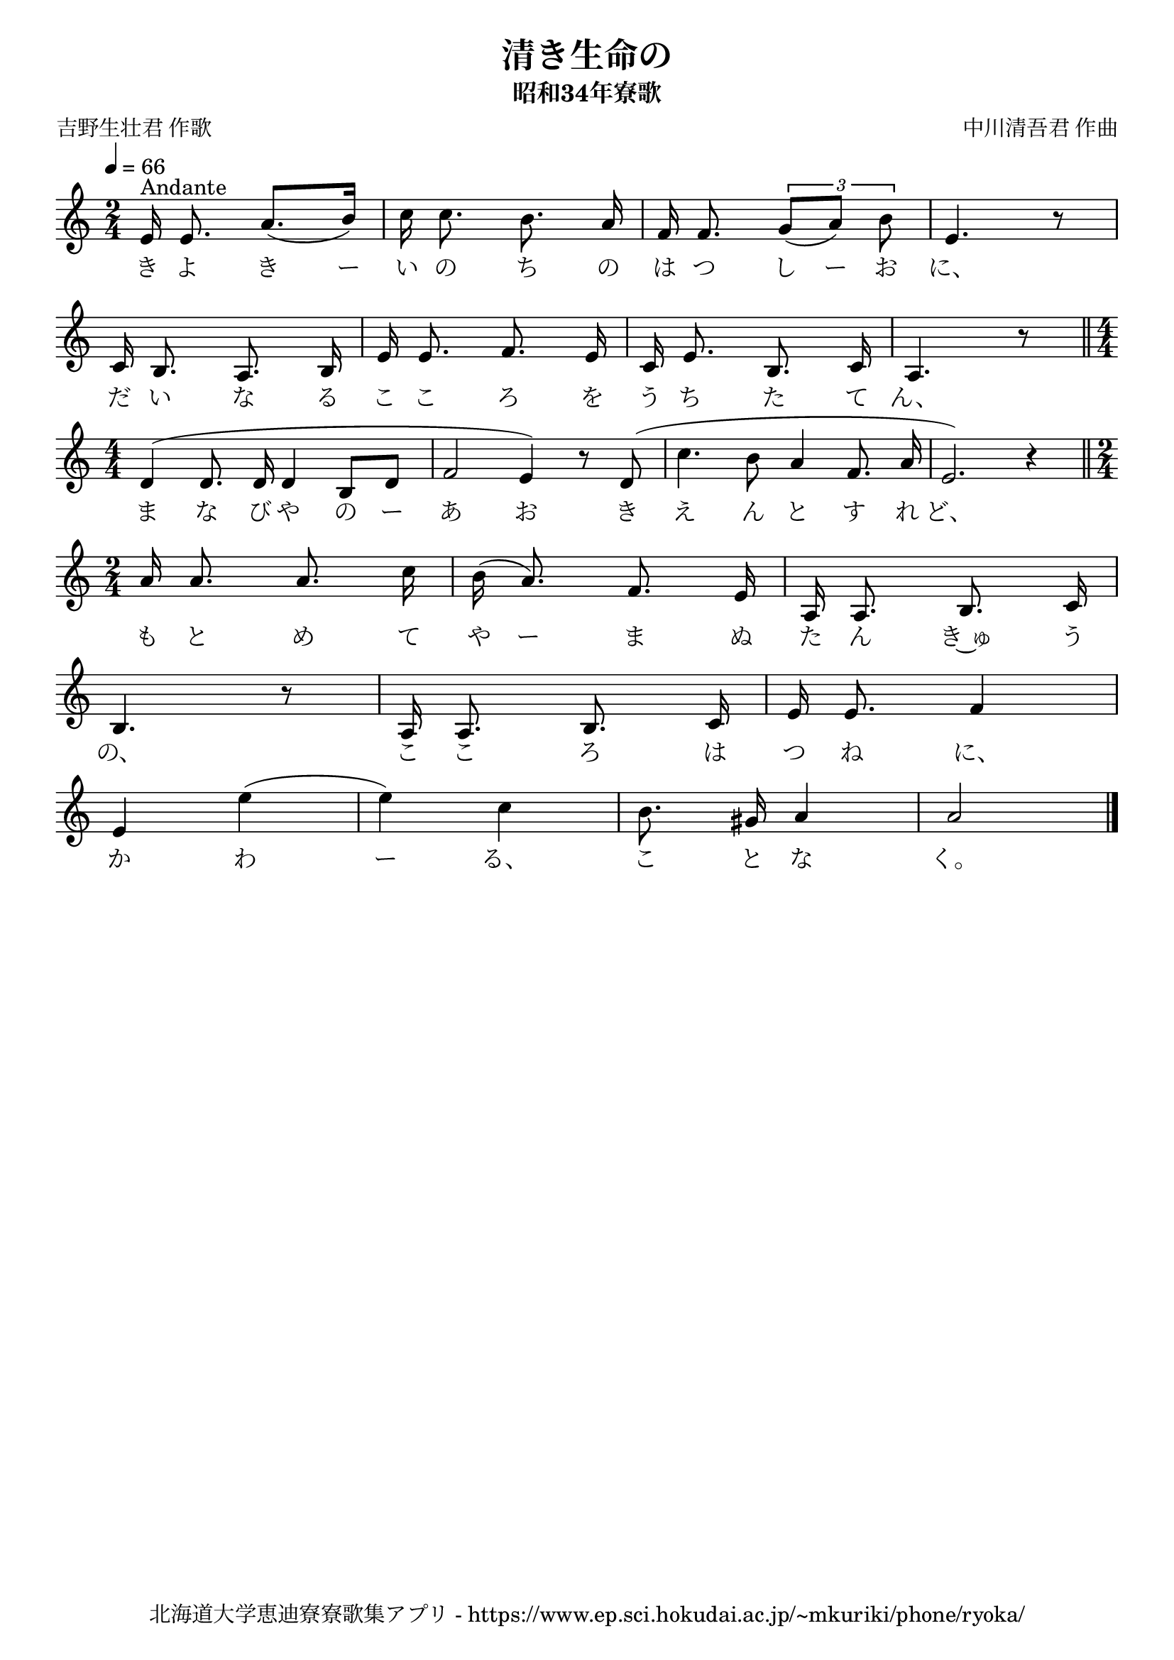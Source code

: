 ﻿\version "2.18.2"

\paper {indent = 0}

\header {
  title = "清き生命の"
  subtitle = "昭和34年寮歌"
  composer = "中川清吾君 作曲"
  poet = "吉野生壮君 作歌"
  tagline = "北海道大学恵迪寮寮歌集アプリ - https://www.ep.sci.hokudai.ac.jp/~mkuriki/phone/ryoka/"
}


melody = \relative c'{
  \tempo 4 = 66
  \autoBeamOff
  \numericTimeSignature
  \override BreathingSign.text = \markup { \musicglyph #"scripts.upedaltoe" } % ブレスの記号指定
  \key c \major
  \time 2/4
  \set melismaBusyProperties = #'()
  e16 ^"Andante" e8. a8. [(b16)] |
  c16 c8. b8. a16 |
  f16 f8. \tuplet 3/2 {g8 [(a8)] b8} |
  e,4. r8 | \break
  c16 b8. a8. b16 |
  e16 e8. f8. e16 |
  c16 e8. b8. c16 |
  a4. r8 \bar"||" \time4/4 | \break
  d4 ^(d8. d16 d4 b8 [d8] |
  f2 e4) r8 d8 ( |
  c'4. b8 a4 f8. a16 |
  e2. ) r4 | \bar"||" \time 2/4 | \break
  a16 a8. a8. c16 |
  b16 (a8.) f8. e16 |
  a,16 a8. b8. c16 | \break
  b4. r8 |
  a16 a8. b8. c16 |
  e16 e8. f4 | \break
  e4 e'4 ( |
  e4 ) c4 |
  b8. gis16 a4 |
  a2
  \bar "|."
}

text = \lyricmode {
  き よ き ー い の ち の は つ し ー お に、
  だ い な る こ こ ろ を う ち た て ん、
  ま な び や の ー あ お き え ん と す れ ど、
  も と め て や ー ま ぬ た ん き~ゅ う
  の、 こ こ ろ は つ ね に、
  か わ ー る、 こ と な く。
}



\score {
  <<
    % ギターコード
    %{
    \new ChordNames \with {midiInstrument = #"acoustic guitar (nylon)"}{
      \set chordChanges = ##t
      \harmony
    }
    %}
    
    % メロディーライン
    \new Voice = "one"{\melody}
    % 歌詞
    \new Lyrics \lyricsto "one" \text
    % 太鼓
    % \new DrumStaff \with{
    %   \remove "Time_signature_engraver"
    %   drumStyleTable = #percussion-style
    %   \override StaffSymbol.line-count = #1
    %   \hide Stem
    % }
    % \drum
  >>
  
\midi {}
\layout {
  \context {
    \Score
    \remove "Bar_number_engraver"
  }
}

}

